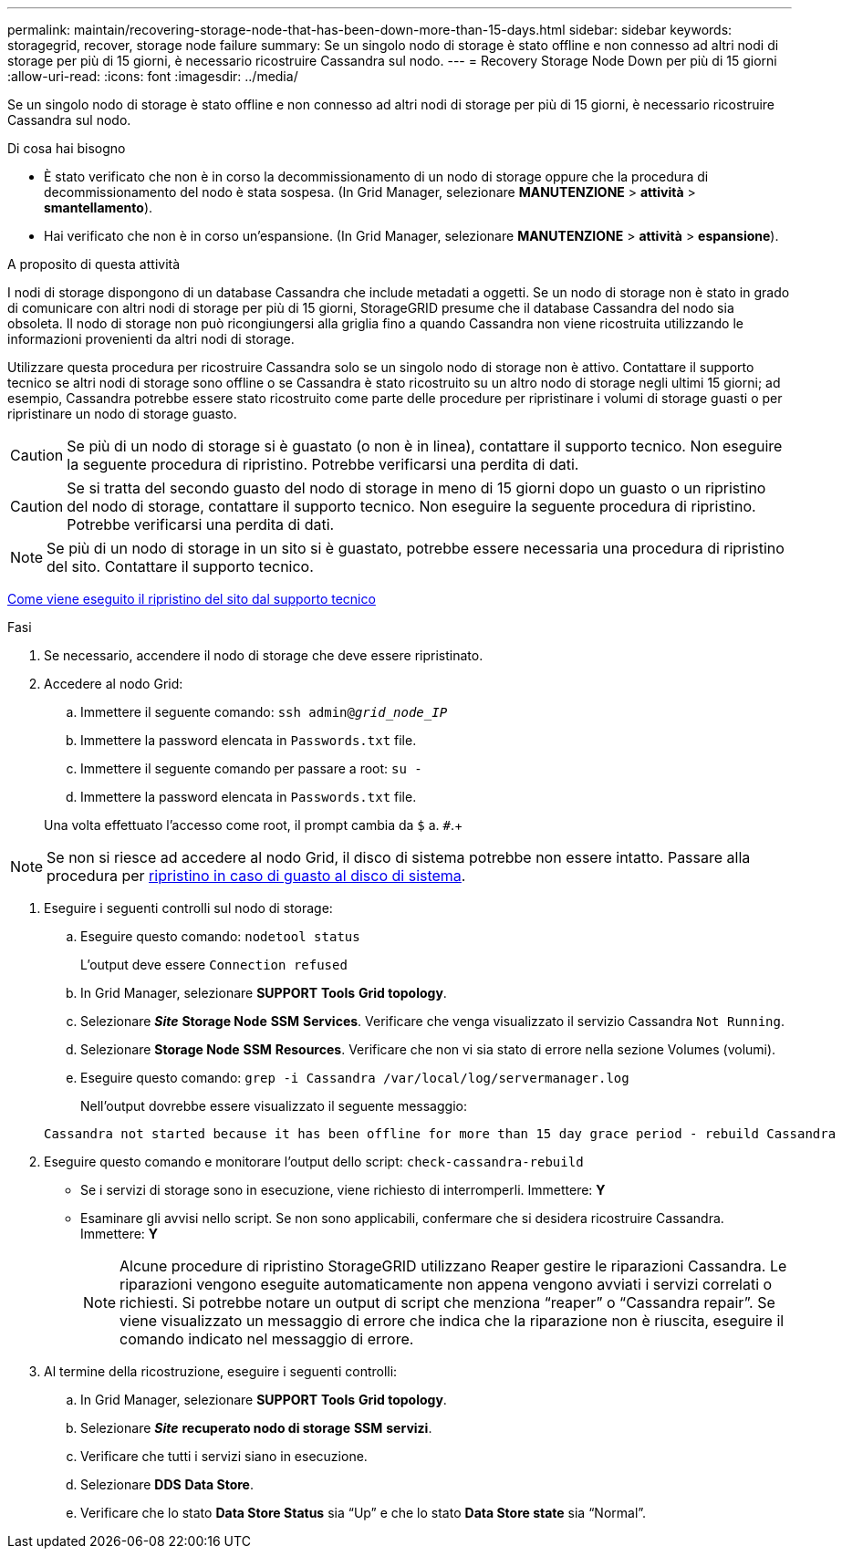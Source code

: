 ---
permalink: maintain/recovering-storage-node-that-has-been-down-more-than-15-days.html 
sidebar: sidebar 
keywords: storagegrid, recover, storage node failure 
summary: Se un singolo nodo di storage è stato offline e non connesso ad altri nodi di storage per più di 15 giorni, è necessario ricostruire Cassandra sul nodo. 
---
= Recovery Storage Node Down per più di 15 giorni
:allow-uri-read: 
:icons: font
:imagesdir: ../media/


[role="lead"]
Se un singolo nodo di storage è stato offline e non connesso ad altri nodi di storage per più di 15 giorni, è necessario ricostruire Cassandra sul nodo.

.Di cosa hai bisogno
* È stato verificato che non è in corso la decommissionamento di un nodo di storage oppure che la procedura di decommissionamento del nodo è stata sospesa. (In Grid Manager, selezionare *MANUTENZIONE* > *attività* > *smantellamento*).
* Hai verificato che non è in corso un'espansione. (In Grid Manager, selezionare *MANUTENZIONE* > *attività* > *espansione*).


.A proposito di questa attività
I nodi di storage dispongono di un database Cassandra che include metadati a oggetti. Se un nodo di storage non è stato in grado di comunicare con altri nodi di storage per più di 15 giorni, StorageGRID presume che il database Cassandra del nodo sia obsoleta. Il nodo di storage non può ricongiungersi alla griglia fino a quando Cassandra non viene ricostruita utilizzando le informazioni provenienti da altri nodi di storage.

Utilizzare questa procedura per ricostruire Cassandra solo se un singolo nodo di storage non è attivo. Contattare il supporto tecnico se altri nodi di storage sono offline o se Cassandra è stato ricostruito su un altro nodo di storage negli ultimi 15 giorni; ad esempio, Cassandra potrebbe essere stato ricostruito come parte delle procedure per ripristinare i volumi di storage guasti o per ripristinare un nodo di storage guasto.


CAUTION: Se più di un nodo di storage si è guastato (o non è in linea), contattare il supporto tecnico. Non eseguire la seguente procedura di ripristino. Potrebbe verificarsi una perdita di dati.


CAUTION: Se si tratta del secondo guasto del nodo di storage in meno di 15 giorni dopo un guasto o un ripristino del nodo di storage, contattare il supporto tecnico. Non eseguire la seguente procedura di ripristino. Potrebbe verificarsi una perdita di dati.


NOTE: Se più di un nodo di storage in un sito si è guastato, potrebbe essere necessaria una procedura di ripristino del sito. Contattare il supporto tecnico.

xref:how-site-recovery-is-performed-by-technical-support.adoc[Come viene eseguito il ripristino del sito dal supporto tecnico]

.Fasi
. Se necessario, accendere il nodo di storage che deve essere ripristinato.
. Accedere al nodo Grid:
+
.. Immettere il seguente comando: `ssh admin@_grid_node_IP_`
.. Immettere la password elencata in `Passwords.txt` file.
.. Immettere il seguente comando per passare a root: `su -`
.. Immettere la password elencata in `Passwords.txt` file.


+
Una volta effettuato l'accesso come root, il prompt cambia da `$` a. `#`.+




NOTE: Se non si riesce ad accedere al nodo Grid, il disco di sistema potrebbe non essere intatto. Passare alla procedura per xref:recovering-from-system-drive-failure.adoc[ripristino in caso di guasto al disco di sistema].

. Eseguire i seguenti controlli sul nodo di storage:
+
.. Eseguire questo comando: `nodetool status`
+
L'output deve essere `Connection refused`

.. In Grid Manager, selezionare *SUPPORT* *Tools* *Grid topology*.
.. Selezionare *_Site_* *Storage Node* *SSM* *Services*. Verificare che venga visualizzato il servizio Cassandra `Not Running`.
.. Selezionare *Storage Node* *SSM* *Resources*. Verificare che non vi sia stato di errore nella sezione Volumes (volumi).
.. Eseguire questo comando: `grep -i Cassandra /var/local/log/servermanager.log`
+
Nell'output dovrebbe essere visualizzato il seguente messaggio:

+
[listing]
----
Cassandra not started because it has been offline for more than 15 day grace period - rebuild Cassandra
----


. Eseguire questo comando e monitorare l'output dello script: `check-cassandra-rebuild`
+
** Se i servizi di storage sono in esecuzione, viene richiesto di interromperli. Immettere: *Y*
** Esaminare gli avvisi nello script. Se non sono applicabili, confermare che si desidera ricostruire Cassandra. Immettere: *Y*
+

NOTE: Alcune procedure di ripristino StorageGRID utilizzano Reaper gestire le riparazioni Cassandra. Le riparazioni vengono eseguite automaticamente non appena vengono avviati i servizi correlati o richiesti. Si potrebbe notare un output di script che menziona "`reaper`" o "`Cassandra repair`". Se viene visualizzato un messaggio di errore che indica che la riparazione non è riuscita, eseguire il comando indicato nel messaggio di errore.



. Al termine della ricostruzione, eseguire i seguenti controlli:
+
.. In Grid Manager, selezionare *SUPPORT* *Tools* *Grid topology*.
.. Selezionare *_Site_* *recuperato nodo di storage* *SSM* *servizi*.
.. Verificare che tutti i servizi siano in esecuzione.
.. Selezionare *DDS* *Data Store*.
.. Verificare che lo stato *Data Store Status* sia "`Up`" e che lo stato *Data Store state* sia "`Normal`".



